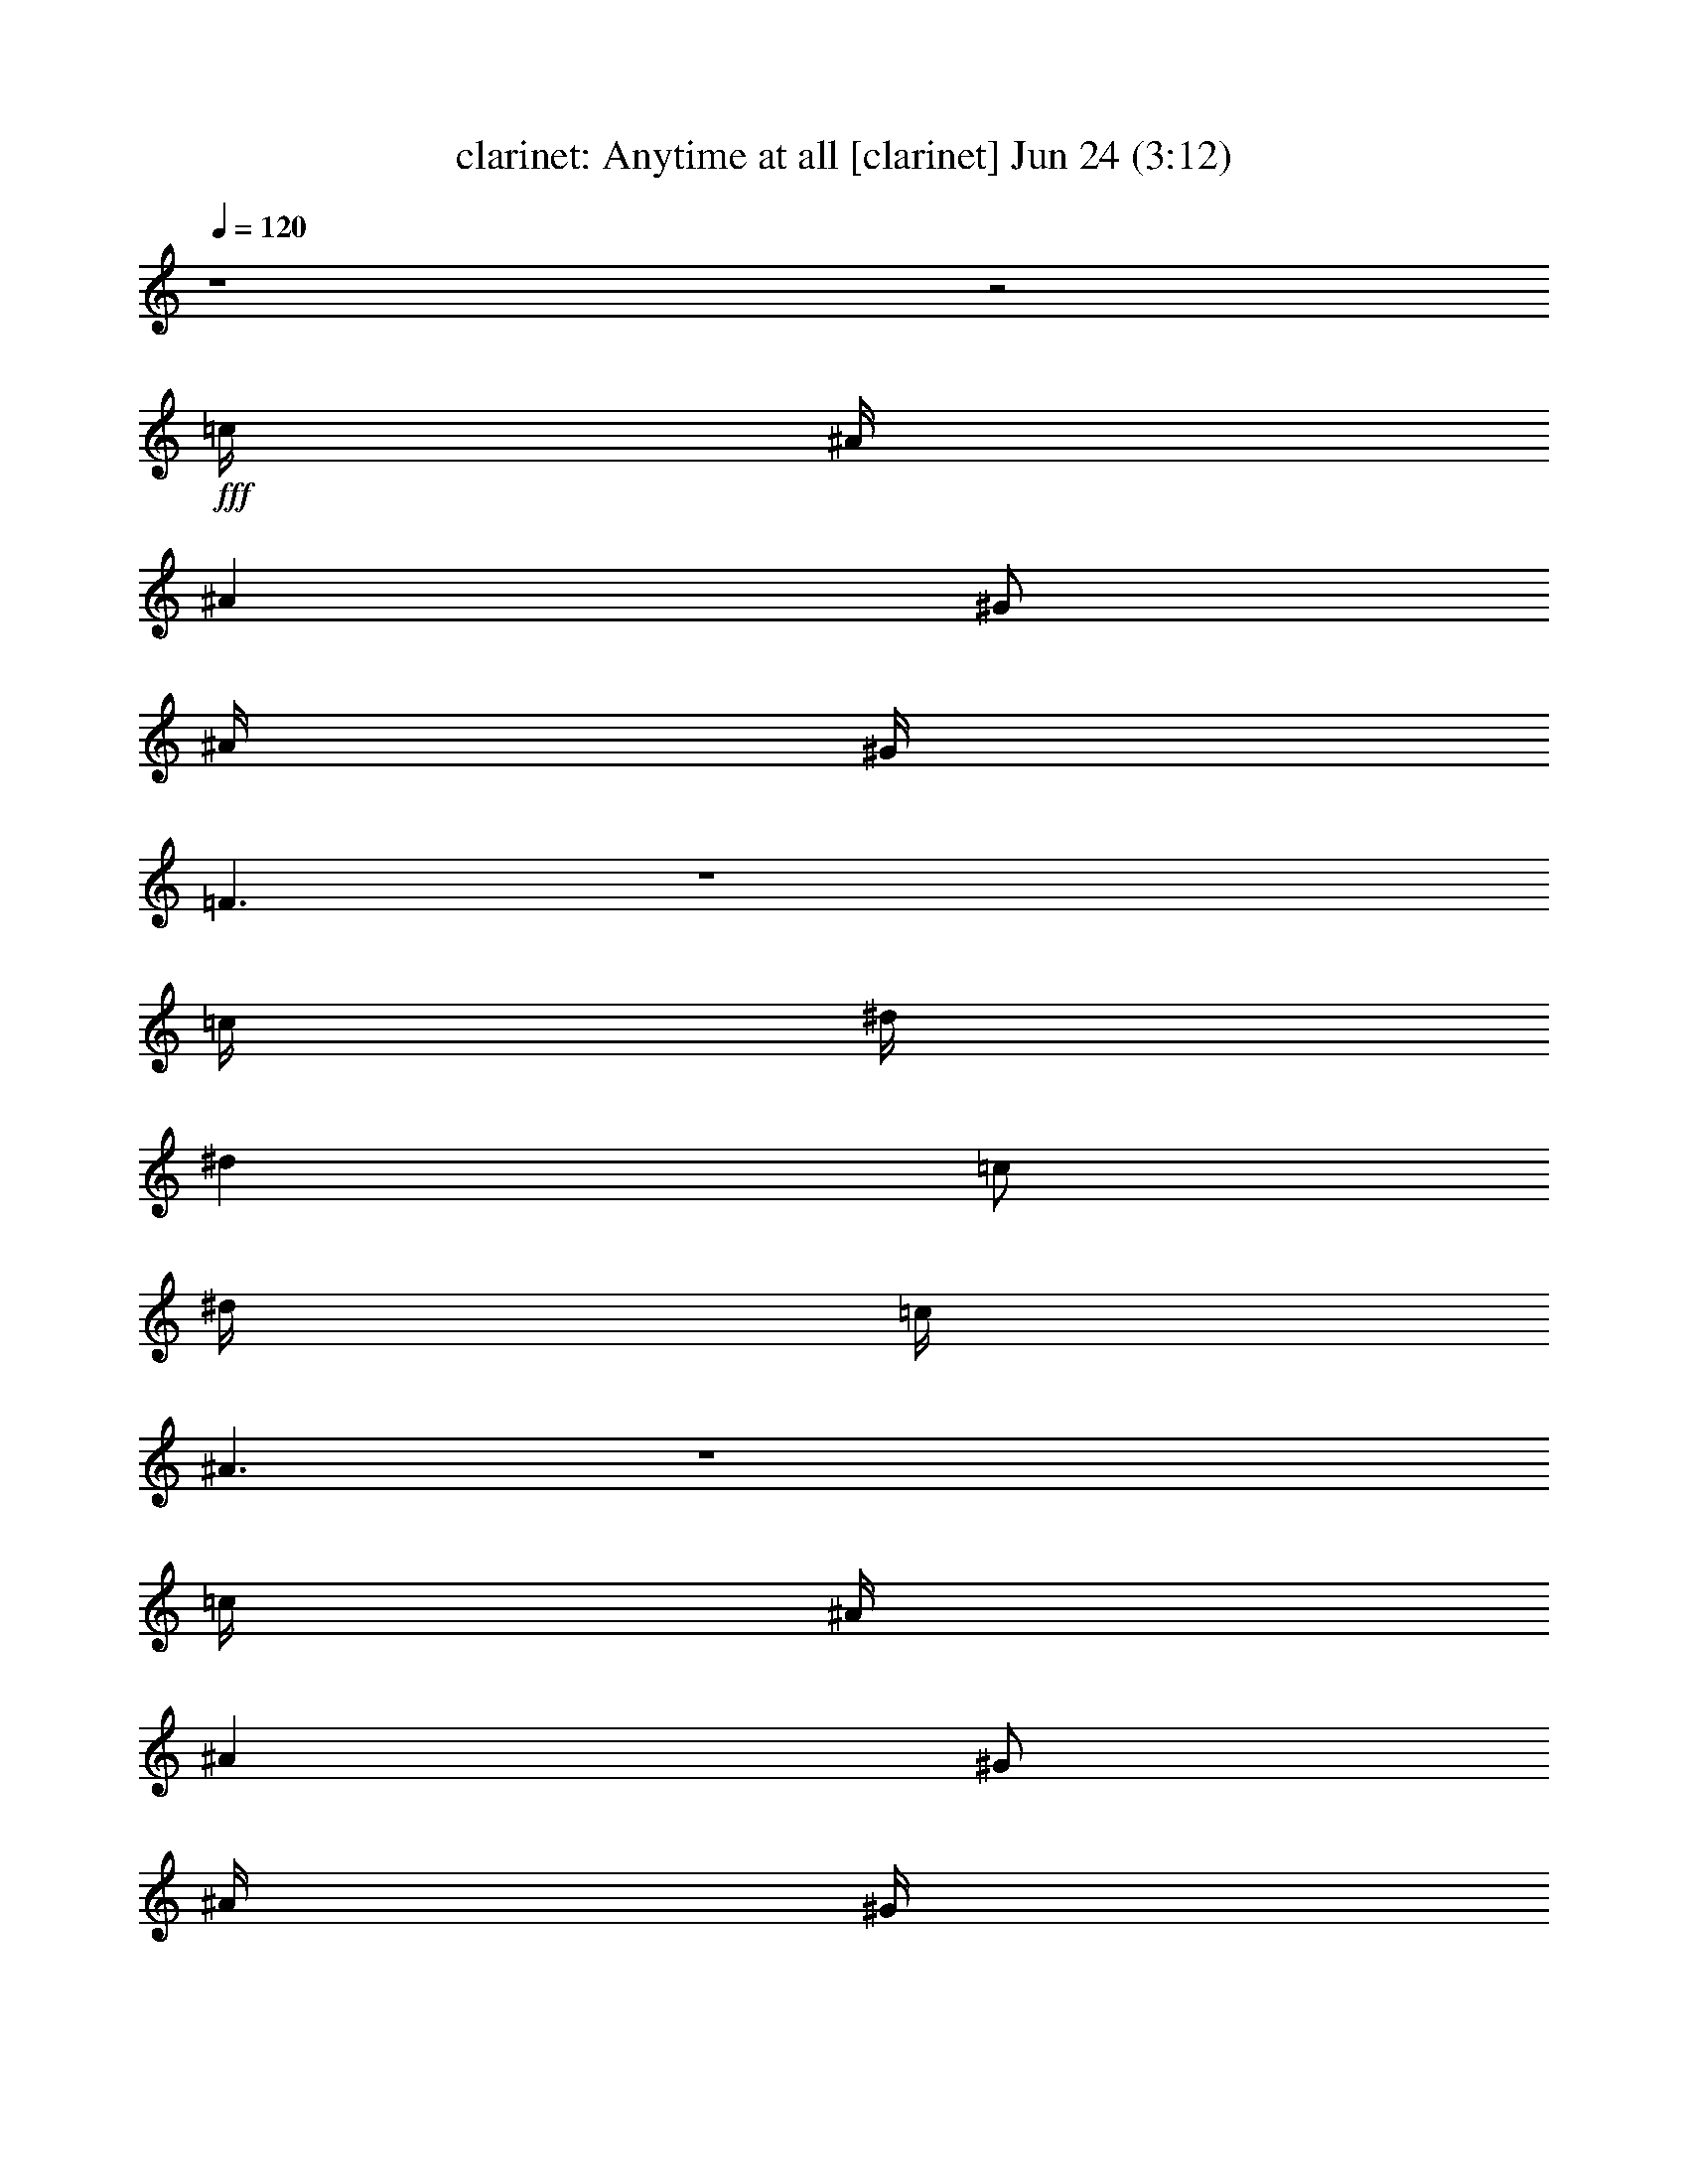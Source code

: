 %  Anytime at all
%  conversion by morganfey
%  http://fefeconv.mirar.org/?filter_user=morganfey&view=all
%  24 Jun 11:31
%  using Firefern's ABC converter
%  
%  Artist: The Beatles
%  Mood: rock, pop, 
%  
%  Playing multipart files:
%    /play <filename> <part> sync
%  example:
%  pippin does:  /play weargreen 2 sync
%  samwise does: /play weargreen 3 sync
%  pippin does:  /playstart
%  
%  If you want to play a solo piece, skip the sync and it will start without /playstart.
%  
%  
%  Recommended solo or ensemble configurations (instrument/file):
%  duo: clarinet/anytimeatall(2):2 - lute/anytimeatall(2):6
%  quintet: drums/anytimeatall(2):1 - clarinet/anytimeatall(2):2 - lute/anytimeatall(2):3 - harp/anytimeatall(2):4 - theorbo/anytimeatall(2):5
%  

X:2
T: clarinet: Anytime at all [clarinet] Jun 24 (3:12)
Z: Transcribed by Firefern's ABC sequencer
%  Transcribed for Lord of the Rings Online playing
%  Transpose: 0 (0 octaves)
%  Tempo factor: 100%
L: 1/4
K: C
Q: 1/4=120
z4 z2
+fff+ =c/4
^A/4
^A
^G/2
^A/4
^G/4
=F3/2
z4
=c/4
^d/4
^d
=c/2
^d/4
=c/4
^A3/2
z4
=c/4
^A/4
^A
^G/2
^A/4
^G/4
=F
B3/4
^A/4
^A/4
^G/4
^A/2
^G/2
^A/4
^G/4
=F/2
z/2
^D/2
B/2
^A
^G/2
^G4
z4
^G,
^G,/2-
[^G,/2-^A,/2]
[^G,-=C]
[^G,^C]
[=G,/2-^D/2]
[=G,/2-=F/2]
[=G,/2-=C/2]
[=G,3/2-^D3/2]
+ff+ =G,
=F,/2-
+fff+ [=F,/2-=F/2]
[=F,/2-=F/2]
[=F,/2-=F/2]
[=F,/2-=F/2]
[=F,-=F]
[=F,/2^C/2-]
[E,2-^C2]
+ff+ E,2
+fff+ [^D,/2-=C/2]
[^D,/2-^D/2]
[^D,/2-=C/2]
[^D,2-^D2]
[^D,/2^D/2]
[=G,-=F]
[=G,3/2-^D3/2]
[=G,/2-=C/2]
[=G,/2-^A,/2]
[=G,/2^G,/2-]
^G,
^G,/2-
[^G,/2-^A,/2]
[^G,-=C]
[^G,^C]
[=G,/2-^D/2]
[=G,/2-=F/2]
[=G,/2-=C/2]
[=G,3/2-^D3/2]
+ff+ =G,
=F,/2-
+fff+ [=F,/2-=F/2]
[=F,/2-=F/2]
[=F,/2-=F/2]
[=F,/2-=F/2]
[=F,-=F]
[=F,/2^C/2-]
[E,2-^C2]
+ff+ E,2
+fff+ [^D,/2-=C/2]
[^D,/2-^D/2]
[^D,/2-=C/2]
[^D,2-^D2]
[^D,/2^D/2]
[=G,-=F]
[=G,3/2-^D3/2]
[=G,/2-=C/2]
[=G,/2-^A,/2]
[=G,/2^G,/2-]
^G,3
z3
=c/4
^A/4
^A
^G/2
^A/4
^G/4
=F3/2
z4
=c/4
^d/4
^d
=c/2
^d/4
=c/4
^A3/2
z4
=c/4
^A/4
^A
^G/2
^A/4
^G/4
=F
B3/4
^A/4
^A/4
^G/4
^A/2
^G/2
^A/4
^G/4
=F/2
z/2
^D/2
B/2
^A
^G/2
^G4
z4
^G,
^G,/2-
[^G,/2-^A,/2]
[^G,-=C]
[^G,^C]
[=G,/2-^D/2]
[=G,/2-=F/2]
[=G,/2-=C/2]
[=G,3/2-^D3/2]
+ff+ =G,
=F,/2-
+fff+ [=F,/2-=F/2]
[=F,/2-=F/2]
[=F,/2-=F/2]
[=F,/2-=F/2]
[=F,-=F]
[=F,/2^C/2-]
[E,2-^C2]
+ff+ E,2
^D,-
+fff+ [^D,/2-=C/2]
[^D,-^D]
[^D,-^D]
[^D,/2^D/2]
[=G,-=F]
[=G,3/2-^D3/2]
[=G,/2-=C/2]
[=G,/2-^A,/2]
[=G,/2^G,/2-]
^G,
^G,/2-
[^G,/2-^A,/2]
[^G,-=C]
[^G,^C]
[=G,/2-^D/2]
[=G,/2-=F/2]
[=G,/2-=C/2]
[=G,3/2-^D3/2]
[=G,/2-=F/2]
+ff+ =G,/2
=F,/2-
+fff+ [=F,/2-=F/2]
[=F,/2-=F/2]
[=F,/2-=F/2]
[=F,/2-=F/2]
[=F,-=F]
[=F,/2^C/2-]
[E,2-^C2]
+ff+ E,2
+fff+ [^D,/2-=C/2]
[^D,/2-^D/2]
[^D,/2-=C/2]
[^D,2-^D2]
[^D,/2^D/2]
[=G,-=F]
[=G,3/2-^D3/2]
[=G,/2-=C/2]
[=G,/2-^A,/2]
[=G,/2^G,/2-]
^G,3
z3
=c/4
^A/4
^A
^G/2
^A/4
^G/4
=F3/2
z4
=c/4
^d/4
^d
=c/2
^d/4
=c/4
^A3/2
z4
=c/4
^A/4
^A
^G/2
^A/4
^G/4
=F
B3/4
^A/4
^A/4
^G/4
^A/2
^G/2
^A/4
^G/4
=F/2
z/2
^D/2
B/2
^A
^G/2
^G4
z4
+ff+ ^A,2
=C2
^C4
^A,3/4
^A,/2
^A,3/4
=C3/4
=C/2
=C3/4
^C11/4
[^D/2^d/2]
[E3/4e3/4]
[=F11/4=f11/4]
[=F/2=f/2]
[^F3/4^f3/4]
[=G11/4=g11/4]
[=G/2=g/2]
[=G3/4=g3/4]
[^G3/4^g3/4]
[^G/2^g/2]
[^G3/4^g3/4]
[^G3/4^g3/4]
[^G/2^g/2]
[^G3/4^g3/4]
[^A3/4^a3/4]
[^A/2^a/2]
[^A3/4^a3/4]
[^A3/4^a3/4]
[^G/2^g/2]
[^A3/4^a3/4]
^c
[=c=c']
[^A/2^a/2]
[^G^g]
+fff+ [=c5/2=c'5/2-]
[=c/4-=c'/4-]
[^A/4=c/4-=c'/4-]
[^A/2-=c/2=c'/2]
^A/2
^G/2
^A/4
^G/4
=F3/2
z4
=c/4
^d/4
^d
=c/2
^d/4
=c/4
^A3/2
z4
=c/4
^A/4
^A
^G/2
^A/4
^G/4
=F
B3/4
^A/4
^A/4
^G/4
^A/2
^G/2
^A/4
^G/4
=F/2
z/2
^D/2
B/2
^A
^G/2
^G4
z3/2
=c
^A/2
^A/2
^G/2
^A/4
^G/4
=F3/2
z4
=c/4
^d/4
^d
=c/2
^d/4
=c/4
^A3/2
z4
=c/4
^A/4
^A
^G/2
^A/4
^G/4
=F
B3/4
^A/4
^A/4
^G/4
^A/2
^G/2
^A/4
^G/4
=F/2
z/2
^D/2
B/2
^A
^G/2
^G4
z3/2
=c
^A/2
^A/2
^G/2
^A/4
^G/4
=F3/2
z4
=c/4
^d/4
^d
=c/2
^d/4
=c/4
^A3/2
z4
=c/4
^A/4
^A
^G/2
^A/4
^G/4
=F
B3/4
^A/4
^A/4
^G/4
^A/2
^G/2
^A/4
^G/4
=F/2
z/2
^D/2
B/2
^A
^G/2
^G4
z3/2
=c
^A/2
^A/2
^G/2
^A/4
^G/4
=F
B3/4
^A/4
^A/4
^G/4
^A/2
^G/2
^A/4
^G/4
=F/2
z/2
^D/2
B/2
^A
^G/2
^G2


X:6
T: lute: Anytime at all [lute 2] Jun 24 (3:12)
Z: Transcribed by Firefern's ABC sequencer
%  Transcribed for Lord of the Rings Online playing
%  Transpose: 0 (0 octaves)
%  Tempo factor: 100%
L: 1/4
K: C
Q: 1/4=120
z4 z4
+f+ [=F,=C=F^G=c]
[=F,=C=F^G=c]
[=F,/2-=C/2-=F/2^G/2=c/2]
[^D,/2=F,/2=C/2=F/2^G/2=c/2]
[=F,/2=C/2=F/2^G/2=c/2]
[^G,/4-^D/4-^G/4=c/4]
[^G,5/4^D5/4]
[^G,^D^G=c]
[^G,/2^D/2^G/2=c/2]
[^G,/2^D/2^G/2=c/2]
[^G,/2^D/2^G/2=c/2]
[^G,/2^D/2^G/2=c/2]
[^D,^A,^D=G^A]
[^D,/2^A,/2-^D/2=G/2^A/2]
[^D,/2^A,/2^D/2=G/2^A/2]
[^D,/2^A,/2^D/2^G/2^A/2]
[^D,^A,^D=G^G^A]
[^D,/2^A,/2-^D/2-=G/2-^A/2-]
[^D,^A,^D=G^A]
[^D,/2^A,/2-^D/2-=G/2-^A/2-]
[^D,/2^A,/2^D/2=G/2^A/2]
[^D,/2-^A,/2^D/2=G/2^A/2]
[^D,/2^A,/2^D/2=G/2^A/2]
[^D,/2-^A,/2-B,/2^D/2=G/2^A/2]
[^D,/2E,/2^A,/2=C/2=G/2^A/2]
[=F,=C=F^G=c]
[=F,/2=C/2-=F/2-^G/2-=c/2-]
[=F,/2=C/2=F/2^G/2=c/2]
[=F,/2-=C/2-=F/2^G/2=c/2]
[=F,/2=C/2=F/2^G/2=c/2]
[=F,/2-=C/2-=F/2^G/2=c/2]
[^D,/2=F,/2=C/2=F/2^G/2=c/2]
[^C,/2=F,/2^G,/2^C/2=F/2^c/2]
+mp+ [^C,/2=F,/2^G,/2^C/2=F/2^c/2]
+f+ [^C,/2=F,/2-^G,/2-^C/2-=F/2-^c/2-]
[^C,/2=F,/2^G,/2^C/2=F/2^c/2]
[^D,/2^A,/2^C/2=G/2^A/2^c/2]
+mp+ [^D,/2^A,/2^C/2=G/2^A/2^c/2]
+f+ [^D,/2^A,/2-^C/2=G/2^A/2^c/2-]
[^D,/2^A,/2^C/2=G/2^A/2^c/2]
[^G,^D^G=c^c]
[^G,/2^D/2-^G/2=c/2]
[^G,/2^D/2^G/2=c/2]
[^G,/2-^D/2-^G/2^A/2=c/2]
[^G,/2^D/2^G/2=c/2]
+mp+ [^G,/2-^D/2-^G/2=c/2]
+f+ [^G,/2^D/2^G/2=c/2]
[^G,^D^G=c]
[^G,/2^D/2-^G/2=c/2]
[^G,/2^D/2^G/2=c/2]
[^G,/2-^D/2-^G/2=c/2]
[^G,/2^D/2^G/2=c/2]
[^G,/2-^D/2-^G/2=c/2]
[^G,/2^D/2^G/2=c/2]
[^G,/4-^D/4-^G/4-=c/4]
[^G,3/4^D3/4^G3/4=c3/4]
[^G,/2^D/2-^G/2=c/2]
[^G,/2^D/2^G/2=c/2]
[^G,/2-^D/2-^G/2=c/2]
[^G,/2^D/2^G/2=c/2]
+mp+ [^G,/2-^D/2-^G/2=c/2]
[^G,/2^D/2^G/2=c/2]
+f+ [=C,/4-=G,/4-=C/4-^D/4-=G/4=c/4]
[=C,3/4=G,3/4=C3/4^D3/4=G3/4=c3/4]
[=C,/2-=G,/2=C/2-^D/2=G/2=c/2]
[=C,/2=G,/2=C/2^D/2=G/2=c/2]
[^D,/2-=G,/2=C/2^D/2=G/2=c/2]
[^D,/2=G,/2=C/2^D/2=G/2=c/2]
[=C,/2-=G,/2=C/2^D/2=G/2=c/2]
+mp+ [=C,/2=G,/2=C/2^D/2=G/2=c/2]
+f+ [=F,/4-=C/4-=F/4-^G/4=c/4]
[=F,3/4=C3/4=F3/4^G3/4=c3/4]
[=F,/2=C/2-=F/2-^G/2=c/2]
[=F,/2=C/2=F/2^G/2=c/2]
[=C,/2-=F,/2-=C/2-=F/2-^G/2=c/2]
[=C,/2=F,/2=C/2=F/2^G/2=c/2]
[=F,/2-=C/2-=F/2-^G/2=c/2]
[=F,/2=C/2=F/2^G/2=c/2]
[E,/4-^G,/4-B,/4-^C/4-E/4-^c/4]
[E,3/4-^G,3/4B,3/4-^C3/4E3/4^G3/4]
[E,/2^G,/2-B,/2-^C/2-^G/2^c/2]
[E,/2-^G,/2B,/2-^C/2^G/2^c/2]
[E,/2-^G,/2-B,/2-^C/2-^G/2^c/2]
[E,/2^G,/2B,/2-^C/2E/2^c/2]
[^C,/2E,/2-^G,/2-B,/2-^C/2-^c/2]
[^C,/4-E,/4^G,/4-B,/4^C/4-E/4-]
[^C,/4^G,/4^C/4E/4]
[^D,/4-^G,/4-^D/4-^G/4-=c/4]
[^D,3/4-^G,3/4^D3/4^G3/4=c3/4]
[^D,/2^G,/2-^D/2-^G/2=c/2]
[^D,/2^G,/2^D/2^G/2=c/2]
[^D,/2-^G,/2-^D/2-^G/2=c/2]
[^D,/2-^G,/2^D/2^G/2=c/2]
[^D,/2-^G,/2-^D/2-^G/2=c/2]
[^D,/2^G,/2^D/2^G/2=c/2]
[^D,/4-^A,/4-^D/4-=G/4^A/4]
[^D,3/4^A,3/4^D3/4=G3/4^A3/4]
[^D,/2^A,/2-^D/2=G/2^A/2]
[^D,/2^A,/2^D/2=G/2^A/2]
[^D,/2-^A,/2-^D/2=G/2^A/2]
[^D,/2^A,/2^D/2=G/2^A/2]
+mp+ [^D,/2-^A,/2-^D/2=G/2^A/2]
[^D,/2^A,/2^D/2=G/2^A/2]
+f+ [^G,/4-^D/4-^G/4-=c/4]
[^G,3/4^D3/4^G3/4=c3/4]
[^G,/2^D/2-^G/2=c/2]
[^G,/2^D/2^G/2=c/2]
[^G,/2-^D/2-^G/2=c/2]
[^G,/2^D/2^G/2=c/2]
+mp+ [^G,/2-^D/2-^G/2=c/2]
[^G,/2^D/2^G/2=c/2]
+f+ [=C,/4-=G,/4-=C/4-^D/4-=G/4=c/4]
[=C,3/4=G,3/4=C3/4^D3/4=G3/4=c3/4]
[=C,/2-=G,/2=C/2-^D/2=G/2=c/2]
[=C,/2=G,/2=C/2^D/2=G/2=c/2]
[^D,/2-=G,/2=C/2^D/2=G/2=c/2]
[^D,/2=G,/2=C/2^D/2=G/2=c/2]
[=C,/2-=G,/2=C/2^D/2=G/2=c/2]
+mp+ [=C,/2=G,/2=C/2^D/2=G/2=c/2]
+f+ [=F,/4-=C/4-=F/4-^G/4=c/4]
[=F,3/4=C3/4=F3/4^G3/4=c3/4]
[=F,/2=C/2-=F/2-^G/2=c/2]
[=F,/2=C/2=F/2^G/2=c/2]
[=C,/2-=F,/2-=C/2-=F/2-^G/2=c/2]
[=C,/2=F,/2=C/2=F/2^G/2=c/2]
[=F,/2-=C/2-=F/2-^G/2=c/2]
[=F,/2=C/2=F/2^G/2=c/2]
[E,/4-^G,/4-B,/4-^C/4-^G/4]
[E,3/4-^G,3/4B,3/4-^C3/4^G3/4^c3/4]
[E,/2^G,/2-B,/2-^C/2-^G/2^c/2]
[E,/2-^G,/2B,/2-^C/2E/2^G/2]
[^C,/2-E,/2-^G,/2-B,/2-^C/2-^G/2]
[^C,/2E,/2^G,/2B,/2-^C/2^c/2]
[E,/2-^G,/2-B,/2-^C/2-E/2]
[E,/4-^G,/4-B,/4^C/4-E/4-^G/4-]
[E,/4^G,/4^C/4E/4^G/4]
[^D,/4-^G,/4-^D/4-^G/4=c/4]
[^D,3/4-^G,3/4^D3/4^G3/4=c3/4]
[^D,/2^G,/2-^D/2-^G/2=c/2]
[^D,/2-^G,/2^D/2^G/2=c/2]
[=C,/2-^D,/2-^G,/2-^D/2-^G/2=c/2]
[=C,/2^D,/2^G,/2^D/2^G/2=c/2]
[^D,/2-^G,/2-^D/2-^G/2=c/2]
[^D,/2^G,/2^D/2^G/2=c/2]
[^D,/4-^A,/4-^D/4-=G/4^A/4]
[^D,3/4^A,3/4^D3/4=G3/4^A3/4]
[^D,/2^A,/2-^D/2=G/2^A/2]
[^D,/2^A,/2^D/2=G/2^A/2]
[^D,/2-^A,/2-^D/2=G/2^A/2]
[^D,/2^A,/2^D/2=G/2^A/2]
[^D,/2-^A,/2-^D/2=G/2^A/2]
+mp+ [^D,/2^A,/2^D/2=G/2^A/2]
+f+ [^G,/4-^D/4^G/4-=c/4-^c/4-]
[^G,3/4^G3/4=c3/4^c3/4]
[^G,/2^D/2-^G/2=c/2]
[^G,/2^D/2^G/2=c/2]
[^D,/2-^G,/2-^D/2-^G/2^A/2=c/2]
[^D,/2^G,/2^D/2^G/2=c/2]
[^D,/2-^G,/2-^D/2-^G/2=c/2]
[^D,/2^G,/2^D/2^G/2=c/2]
[^G,^D^G-=c-]
+p+ [^G=c]
z2
+f+ [=F,=C=F^G=c]
[=F,=C=F^G=c]
[=F,/2-=C/2-=F/2^G/2=c/2]
[^D,/2=F,/2=C/2=F/2^G/2=c/2]
[=F,/2=C/2=F/2^G/2=c/2]
[^G,/4-^D/4-^G/4=c/4]
[^G,5/4^D5/4]
[^G,^D^G=c]
[^G,/2^D/2^G/2=c/2]
[^G,/2^D/2^G/2=c/2]
[^G,/2^D/2^G/2=c/2]
[^G,/2^D/2^G/2=c/2]
[^D,^A,^D=G^A]
[^D,/2^A,/2-^D/2=G/2^A/2]
[^D,/2^A,/2^D/2=G/2^A/2]
[^D,/2^A,/2^D/2^G/2^A/2]
[^D,^A,^D=G^G^A]
[^D,/2^A,/2-^D/2-=G/2-^A/2-]
[^D,^A,^D=G^A]
[^D,/2^A,/2-^D/2-=G/2-^A/2-]
[^D,/2^A,/2^D/2=G/2^A/2]
[^D,/2-^A,/2^D/2=G/2^A/2]
[^D,/2^A,/2^D/2=G/2^A/2]
[^D,/2-^A,/2-B,/2^D/2=G/2^A/2]
[^D,/2E,/2^A,/2=C/2=G/2^A/2]
[=F,=C=F^G=c]
[=F,/2=C/2-=F/2-^G/2-=c/2-]
[=F,/2=C/2=F/2^G/2=c/2]
[=F,/2-=C/2-=F/2^G/2=c/2]
[=F,/2=C/2=F/2^G/2=c/2]
[=F,/2-=C/2-=F/2^G/2=c/2]
[^D,/2=F,/2=C/2=F/2^G/2=c/2]
[^C,/2=F,/2^G,/2^C/2=F/2^c/2]
+mp+ [^C,/2=F,/2^G,/2^C/2=F/2^c/2]
+f+ [^C,/2=F,/2-^G,/2-^C/2-=F/2-^c/2-]
[^C,/2=F,/2^G,/2^C/2=F/2^c/2]
[^D,/2^A,/2^C/2=G/2^A/2^c/2]
+mp+ [^D,/2^A,/2^C/2=G/2^A/2^c/2]
+f+ [^D,/2^A,/2-^C/2=G/2^A/2^c/2-]
[^D,/2^A,/2^C/2=G/2^A/2^c/2]
[^G,^D^G=c]
[^G,/2^D/2-^G/2=c/2]
[^G,/2^D/2^G/2=c/2]
[^G,/2-^D/2-^G/2=c/2]
[^G,/2^D/2^G/2^A/2-=c/2]
[^G,/2-^D/2-^G/2^A/2=c/2]
[^G,/2^D/2^G/2=c/2]
[^G,^D^G=c]
[^G,/2^D/2-^G/2=c/2]
[^G,/2^D/2^G/2=c/2]
[^G,/2-^D/2-^G/2=c/2]
[^G,/2^D/2^G/2=c/2]
[^G,/2-^D/2-^G/2=c/2]
[^G,/2^D/2^G/2=c/2]
[^G,/4-^D/4-^G/4-=c/4]
[^G,3/4^D3/4^G3/4=c3/4]
[^G,/2^D/2-^G/2=c/2]
[^G,/2^D/2^G/2=c/2]
[^G,/2-^D/2-^G/2=c/2]
[^G,/2^D/2^G/2=c/2]
+mp+ [^G,/2-^D/2-^G/2=c/2]
[^G,/2^D/2^G/2=c/2]
+f+ [=C,/4-=G,/4-=C/4-^D/4-=G/4=c/4]
[=C,3/4=G,3/4=C3/4^D3/4=G3/4=c3/4]
[=C,/2-=G,/2=C/2-^D/2=G/2=c/2]
[=C,/2=G,/2=C/2^D/2=G/2=c/2]
[=C,/2-^D,/2-=G,/2=C/2^D/2=G/2]
[=C,/2^D,/2=G,/2=C/2=G/2=c/2]
[=C,/2-=G,/2=C/2^D/2=G/2=c/2]
+mp+ [=C,/2=G,/2=C/2^D/2=G/2=c/2]
+f+ [=F,/4-=C/4-=F/4-^G/4=c/4]
[=F,3/4=C3/4=F3/4^G3/4=c3/4]
[=F,/2=C/2-=F/2-^G/2=c/2]
[=F,/2=C/2=F/2^G/2=c/2]
[=C,/2-=F,/2-=C/2-=F/2-^G/2=c/2]
[=C,/2=F,/2=C/2=F/2^G/2=c/2]
[=F,/2-=C/2-=F/2-^G/2=c/2]
[=F,/2=C/2=F/2^G/2=c/2]
[E,/4-^G,/4-B,/4-^C/4-^c/4]
[E,3/4-^G,3/4B,3/4-^C3/4^G3/4^c3/4]
[E,/2^G,/2-B,/2-^C/2-E/2^G/2]
[E,/2-^G,/2B,/2-^C/2E/2^c/2]
[E,/2-^G,/2-B,/2-^C/2-E/2^G/2]
[E,/2^G,/2B,/2-^C/2E/2^G/2]
[E,/2-^G,/2-B,/2-^C/2-E/2^G/2]
[^C,/4-E,/4^G,/4-B,/4^C/4-E/4-]
[^C,/4^G,/4^C/4E/4]
[^D,/4-^G,/4-^D/4-^G/4-=c/4]
[^D,3/4-^G,3/4^D3/4^G3/4=c3/4]
[^D,/2^G,/2-^D/2-^G/2=c/2]
[^D,/2^G,/2^D/2^G/2=c/2]
[^D,/2-^G,/2-^D/2-^G/2=c/2]
[^D,/2-^G,/2^D/2^G/2=c/2]
[^D,/2-^G,/2-^D/2-^G/2=c/2]
[^D,/2^G,/2^D/2^G/2=c/2]
[^D,/4-^A,/4-^D/4-=G/4^A/4]
[^D,3/4^A,3/4^D3/4=G3/4^A3/4]
[^D,/2^A,/2-^D/2=G/2^A/2]
[^D,/2^A,/2^D/2=G/2^A/2]
[^D,/2-^A,/2-^D/2=G/2^A/2]
[^D,/2^A,/2^D/2=G/2^A/2]
+mp+ [^D,/2-^A,/2-^D/2=G/2^A/2]
[^D,/2^A,/2^D/2=G/2^A/2]
+f+ [^G,/4-^D/4-^G/4-=c/4]
[^G,3/4^D3/4^G3/4=c3/4]
[^G,/2^D/2-^G/2=c/2]
[^G,/2^D/2^G/2=c/2]
[^G,/2-^D/2-^G/2=c/2]
[^G,/2^D/2^G/2=c/2]
+mp+ [^G,/2-^D/2-^G/2=c/2]
[^G,/2^D/2^G/2=c/2]
+f+ [=C,/4-=G,/4-=C/4-^D/4-=G/4=c/4]
[=C,3/4=G,3/4=C3/4^D3/4=G3/4=c3/4]
[=C,/2-=G,/2=C/2-^D/2=G/2=c/2]
[=C,/2=G,/2=C/2^D/2=G/2=c/2]
[=C,/2-^D,/2-=G,/2=C/2^D/2=G/2]
[=C,/2^D,/2=G,/2=C/2=G/2=c/2]
[=C,/2-=G,/2=C/2^D/2=G/2=c/2]
+mp+ [=C,/2=G,/2=C/2^D/2=G/2=c/2]
+f+ [=F,/4-=C/4-=F/4-^G/4=c/4]
[=F,3/4=C3/4=F3/4^G3/4=c3/4]
[=F,/2=C/2-=F/2-^G/2=c/2]
[=F,/2=C/2=F/2^G/2=c/2]
[=C,/2-=F,/2-=C/2-=F/2-^G/2=c/2]
[=C,/2=F,/2=C/2=F/2^G/2=c/2]
[=F,/2-=C/2-=F/2-^G/2=c/2]
[=F,/2=C/2=F/2^G/2=c/2]
[^C,/4-E,/4-^G,/4-B,/4-^C/4-]
[^C,3/4E,3/4-^G,3/4B,3/4-^C3/4^G3/4]
[E,/2^G,/2-B,/2-^C/2-^G/2^c/2]
[E,/2-^G,/2B,/2-^C/2^G/2^c/2]
[E,/2-^G,/2-B,/2-^C/2-^G/2^c/2]
[E,/2^G,/2B,/2-^C/2E/2^G/2]
[^C,/2-E,/2-^G,/2-B,/2-^C/2-^c/2]
[^C,/4-E,/4-^G,/4-B,/4^C/4-^G/4-]
[^C,/4E,/4^G,/4^C/4^G/4]
[^D,/4-^G,/4-^D/4-^G/4=c/4]
[^D,3/4-^G,3/4^D3/4^G3/4=c3/4]
[^D,/2^G,/2-^D/2-^G/2=c/2]
[^D,/2-^G,/2^D/2^G/2=c/2]
[=C,/2-^D,/2-^G,/2-^D/2-^G/2=c/2]
[=C,/2^D,/2^G,/2^D/2^G/2=c/2]
[^D,/2-^G,/2-^D/2-^G/2=c/2]
[^D,/2^G,/2^D/2^G/2=c/2]
[^D,/4-^A,/4-^D/4-=G/4^A/4]
[^D,3/4^A,3/4^D3/4=G3/4^A3/4]
[^D,/2^A,/2-^D/2=G/2^A/2]
[^D,/2^A,/2^D/2=G/2^A/2]
[^D,/2-^A,/2-^D/2=G/2^A/2]
[^D,/2^A,/2^D/2=G/2^A/2]
[^D,/2-^A,/2-^D/2=G/2^A/2]
+mp+ [^D,/2^A,/2^D/2=G/2^A/2]
+f+ [^G,/4-^D/4^G/4-=c/4-^c/4-]
[^G,3/4^G3/4=c3/4^c3/4]
[^G,/2^D/2-^G/2=c/2]
[^G,/2^D/2^G/2=c/2]
[^D,/2-^G,/2-^D/2-^G/2^A/2=c/2]
[^D,/2^G,/2^D/2^G/2=c/2]
[^D,/2-^G,/2-^D/2-^G/2=c/2]
[^D,/2^G,/2^D/2^G/2=c/2]
[^G,^D^G-=c-]
+p+ [^G=c]
z2
+f+ [=F,=C=F^G=c]
[=F,=C=F^G=c]
[=F,/2-=C/2-=F/2^G/2=c/2]
[^D,/2=F,/2=C/2=F/2^G/2=c/2]
[=F,/2=C/2=F/2^G/2=c/2]
[^G,/4-^D/4-^G/4=c/4]
[^G,5/4^D5/4]
[^G,^D^G=c]
[^G,/2^D/2^G/2=c/2]
[^G,/2^D/2^G/2=c/2]
[^G,/2^D/2^G/2=c/2]
[^G,/2^D/2^G/2=c/2]
[^D,^A,^D=G^A]
[^D,/2^A,/2-^D/2=G/2^A/2]
[^D,/2^A,/2^D/2=G/2^A/2]
[^D,/2^A,/2^D/2^G/2^A/2]
[^D,^A,^D=G^G^A]
[^D,/2^A,/2-^D/2-=G/2-^A/2-]
[^D,^A,^D=G^A]
[^D,/2^A,/2-^D/2-=G/2-^A/2-]
[^D,/2^A,/2^D/2=G/2^A/2]
[^D,/2-^A,/2^D/2=G/2^A/2]
[^D,/2^A,/2^D/2=G/2^A/2]
[^D,/2-^A,/2-B,/2^D/2=G/2^A/2]
[^D,/2E,/2^A,/2=C/2=G/2^A/2]
[=F,=C=F^G=c]
[=F,/2=C/2-=F/2-^G/2-=c/2-]
[=F,/2=C/2=F/2^G/2=c/2]
[=F,/2-=C/2-=F/2^G/2=c/2]
[=F,/2=C/2=F/2^G/2=c/2]
[=F,/2-=C/2-=F/2^G/2=c/2]
[^D,/2=F,/2=C/2=F/2^G/2=c/2]
[^C,/2=F,/2^G,/2^C/2=F/2^c/2]
+mp+ [^C,/2=F,/2^G,/2^C/2=F/2^c/2]
+f+ [^C,/2=F,/2-^G,/2-^C/2-=F/2-^c/2-]
[^C,/2=F,/2^G,/2^C/2=F/2^c/2]
[^D,/2^A,/2^C/2=G/2^A/2^c/2]
+mp+ [^D,/2^A,/2^C/2=G/2^A/2^c/2]
+f+ [^D,/2^A,/2-^C/2=G/2^A/2^c/2-]
[^D,/2^A,/2^C/2=G/2^A/2^c/2]
[^G,^D^G=c^c]
[^G,/2^D/2-^G/2=c/2]
[^G,/2^D/2^G/2=c/2]
[^G,/2-^D/2-^G/2^A/2=c/2]
[^G,/2^D/2^G/2=c/2]
+mp+ [^G,/2-^D/2-^G/2=c/2]
+f+ [^G,/2^D/2^G/2=c/2]
[^G,^D^G=c]
[^G,/2^D/2-^G/2=c/2]
[^G,/2^D/2^G/2=c/2]
[^G,/2-^D/2-^G/2=c/2]
[^G,/2^D/2^G/2=c/2]
[^G,/2-^D/2-^G/2=c/2]
[^G,/2^D/2^G/2=c/2]
[^D,^A,^C-^D=G^c]
[^D,/2^A,/2-^C/2-^D/2=G/2^c/2]
[^D,/2^A,/2^C/2^D/2=G/2^c/2]
[^D,/2-^G,/2-=C/2-=F/2-^G/2=c/2]
[^D,/2-^G,/2-=C/2=F/2^G/2=c/2]
[^D,/2-^G,/2-=C/2-=F/2-^G/2=c/2]
[^D,/2^G,/2=C/2=F/2^G/2=c/2]
[^D,^A,^C=G^A]
[^D,/2^A,/2-^C/2=G/2^A/2]
[^D,/2^A,/2^C/2=G/2^A/2]
[^D,/2-^A,/2-^C/2=G/2^A/2]
[^D,/2^A,/2^C/2=G/2^A/2]
+mp+ [^D,/2-^A,/2-^C/2=G/2^A/2]
[^D,/2^A,/2^C/2=G/2^A/2]
+f+ [^D,3/4^A,3/4^C3/4^D3/4-=G3/4^c3/4]
+mp+ [^D,/4^A,/4^C/4-^D/4=G/4^c/4]
[^D,/4^A,/4^C/4^D/4-=G/4-^c/4-]
+f+ [^D,/4^A,/4-^C/4-^D/4=G/4^c/4]
[^D,/2^A,/2^C/2^D/2=G/2^c/2]
[^D,/2-^G,/2-=C/2-^D/2-=F/2-=c/2]
[^D,/4^G,/4=C/4-^D/4=F/4-^G/4]
+mp+ [^D,/4-^G,/4-=C/4^D/4-=F/4=c/4]
[^D,/4^G,/4=C/4-^D/4=F/4-=c/4-]
[^D,/4-^G,/4-=C/4-^D/4-=F/4-=c/4]
[^D,/2^G,/2=C/2^D/2=F/2=c/2]
+f+ [^D,^A,^C=G^A]
[^D,/2^A,/2-^C/2=G/2^A/2]
[^D,/2^A,/2^C/2=G/2^A/2]
[^D,/2-^A,/2-^C/2=G/2^A/2]
[^D,/4^A,/4^C/4=G/4^A/4]
+mp+ [^D,/4^A,/4^C/4=G/4^A/4]
[^D,/4-^C/4-=G/4-^A/4-]
[^D,/4-^C/4^F/4-=G/4=A/4-^A/4]
[^D,/2^C/2^F/2=G/2=A/2^A/2]
+f+ [^C,^G,^C=F^c]
[^C,/2^G,/2-^C/2=F/2^c/2]
[^C,/2^G,/2^C/2=F/2^c/2]
[^C,/2-=F,/2-^G,/2-^C/2=F/2^c/2]
[^C,/4-=F,/4-^G,/4-^C/4=F/4]
[^C,/4=F,/4^G,/4^C/4=F/4^G/4-]
+p+ [^G,/4-^C/4-=F/4-^G/4]
[^G,/4-^C/4=D/4-=F/4^F/4-=A/4-]
[^G,/2^C/2=D/2=F/2^F/2=A/2]
+f+ [^D,/4-^A,/4-^C/4^D/4-=G/4-^A/4-]
[^D,3/4^A,3/4^D3/4-=G3/4^A3/4]
[^D,/2^A,/2-^C/2^D/2-=G/2^A/2]
[^D,/2^A,/2^C/2^D/2-=G/2^A/2]
[^D,/2-^A,/2-^C/2^D/2-=G/2^A/2]
[^D,/4-^A,/4-^C/4-^D/4=G/4^A/4]
[^D,/4^A,/4^C/4^D/4-=G/4^A/4]
+mp+ [^D,/4-^D/4=G/4-^A/4-]
[^D,/4-=D/4-^F/4-=G/4=A/4-^A/4]
[^D,/2=D/2^F/2=G/2=A/2^A/2]
[=F,3/4-^G,3/4-^C3/4=F3/4^G3/4]
[=F,/4^G,/4^C/4=F/4^G/4-^c/4]
+p+ [^G,/4-^C/4=F/4^G/4^c/4-]
[^G,/4-^C/4=F/4^G/4-^c/4]
+f+ [^C,/2^G,/2^C/2=F/2^G/2^c/2]
[^C,/2-^G,/2-^C/2=F/2^G/2-^c/2]
[^C,/4-^G,/4-^C/4=F/4^G/4^c/4]
[^C,/4^G,/4^C/4=F/4^G/4-^c/4]
+mp+ [=F,/4-^G,/4-^C/4=F/4^G/4]
[=F,/4-^G,/4-^C/4=F/4^G/4-]
[=F,/2^G,/2^C/2=F/2^G/2^c/2]
+f+ [^D,/4-^C/4^D/4-=G/4-^A/4-^d/4-]
[^D,/2-^D/2=G/2^A/2^d/2]
[^D,/4=G/4^A/4^d/4-]
[^D,/4-^C/4-=G/4^A/4^d/4]
[^D,/4^C/4^D/4-=G/4^A/4]
[^D,/2^C/2^D/2=G/2^A/2^d/2]
+mp+ [^A,/2-^C/2^D/2-=G/2^A/2^d/2-]
[^A,/4-^C/4-^D/4=G/4^A/4^d/4]
[^A,/4^C/4^D/4-=G/4^A/4^d/4-]
[^A,/4-^C/4-^D/4=G/4^A/4^d/4]
[^A,/4-^C/4^D/4-=G/4^A/4]
[^A,/2^C/2^D/2=G/2^A/2^d/2]
+f+ [^G,^D^G=c]
[^G,/2^D/2-^G/2-=c/2-]
[^G,/2^D/2^G/2=c/2]
[^G,/2-^D/2-^G/2=c/2]
[^G,/2^D/2^G/2=c/2]
+mp+ [^G,/2-^D/2-^G/2=c/2]
[^G,/2^D/2^G/2=c/2]
+f+ [^G,^D^G=c]
z3
[=F,=C=F^G=c]
[=F,=C=F^G=c]
[=F,/2-=C/2-=F/2^G/2=c/2]
[^D,/2=F,/2=C/2=F/2^G/2=c/2]
[=F,/2=C/2=F/2^G/2=c/2]
[^G,/4-^D/4-^G/4=c/4]
[^G,5/4^D5/4]
[^G,^D^G=c]
[^G,/2^D/2^G/2=c/2]
[^G,/2^D/2^G/2=c/2]
[^G,/2^D/2^G/2=c/2]
[^G,/2^D/2^G/2=c/2]
[^D,^A,^D=G^A]
[^D,/2^A,/2-^D/2=G/2^A/2]
[^D,/2^A,/2^D/2=G/2^A/2]
[^D,/2^A,/2^D/2^G/2^A/2]
[^D,^A,^D=G^G^A]
[^D,/2^A,/2-^D/2-=G/2-^A/2-]
[^D,^A,^D=G^A]
[^D,/2^A,/2-^D/2-=G/2-^A/2-]
[^D,/2^A,/2^D/2=G/2^A/2]
[^D,/2-^A,/2^D/2=G/2^A/2]
[^D,/2^A,/2^D/2=G/2^A/2]
[^D,/2-^A,/2-B,/2^D/2=G/2^A/2]
[^D,/2E,/2^A,/2=C/2=G/2^A/2]
[=F,=C=F^G=c]
[=F,/2=C/2-=F/2-^G/2-=c/2-]
[=F,/2=C/2=F/2^G/2=c/2]
[=F,/2-=C/2-=F/2^G/2=c/2]
[=F,/2=C/2=F/2^G/2=c/2]
[=F,/2-=C/2-=F/2^G/2=c/2]
[^D,/2=F,/2=C/2=F/2^G/2=c/2]
[^C,/2=F,/2^G,/2^C/2=F/2^c/2]
+mp+ [^C,/2=F,/2^G,/2^C/2=F/2^c/2]
+f+ [^C,/2=F,/2-^G,/2-^C/2-=F/2-^c/2-]
[^C,/2=F,/2^G,/2^C/2=F/2^c/2]
[^D,/2^A,/2^C/2=G/2^A/2^c/2]
+mp+ [^D,/2^A,/2^C/2=G/2^A/2^c/2]
+f+ [^D,/2^A,/2-^C/2=G/2^A/2^c/2-]
[^D,/2^A,/2^C/2=G/2^A/2^c/2]
[^G,^D^G=c^c]
[^G,/2^D/2-^G/2=c/2]
[^G,/2^D/2^G/2=c/2]
[^G,/2-^D/2-^G/2^A/2=c/2]
[^G,/2^D/2^G/2=c/2]
+mp+ [^G,/2-^D/2-^G/2=c/2]
+f+ [^G,/2^D/2^G/2=c/2]
[^G,^D^G=c]
[^G,/2^D/2-^G/2=c/2]
[^G,/2^D/2^G/2=c/2]
[^G,/2-^D/2-^G/2=c/2]
[^G,/2^D/2^G/2=c/2]
[^G,/2-^D/2-^G/2=c/2]
[^G,/2^D/2^G/2=c/2]
[=F,=C=F^G=c]
[=F,=C=F^G=c]
[=F,/2-=C/2-=F/2^G/2=c/2]
[^D,/2=F,/2=C/2=F/2^G/2=c/2]
[=F,/2=C/2=F/2^G/2=c/2]
[^G,/4-^D/4-^G/4=c/4]
[^G,5/4^D5/4]
[^G,^D^G=c]
[^G,/2^D/2^G/2=c/2]
[^G,/2^D/2^G/2=c/2]
[^G,/2^D/2^G/2=c/2]
[^G,/2^D/2^G/2=c/2]
[^D,^A,^D=G^A]
[^D,/2^A,/2-^D/2=G/2^A/2]
[^D,/2^A,/2^D/2=G/2^A/2]
[^D,/2^A,/2^D/2^G/2^A/2]
[^D,^A,^D=G^G^A]
[^D,/2^A,/2-^D/2-=G/2-^A/2-]
[^D,^A,^D=G^A]
[^D,/2^A,/2-^D/2-=G/2-^A/2-]
[^D,/2^A,/2^D/2=G/2^A/2]
[^D,/2-^A,/2^D/2=G/2^A/2]
[^D,/2^A,/2^D/2=G/2^A/2]
[^D,/2-B,/2^D/2=G/2^A/2]
[^D,/2E,/2=C/2^D/2=G/2^A/2]
[=F,=C=F^G=c]
[=F,/2=C/2-=F/2-^G/2-=c/2-]
[=F,/2=C/2=F/2^G/2=c/2]
[=F,/2-=C/2-=F/2^G/2=c/2]
[=F,/2=C/2=F/2^G/2=c/2]
[=F,/2-=C/2-=F/2^G/2=c/2]
[^D,/2=F,/2=C/2=F/2^G/2=c/2]
[^C,/2=F,/2^G,/2^C/2=F/2^c/2]
+mp+ [^C,/2=F,/2^G,/2^C/2=F/2^c/2]
+f+ [^C,/2=F,/2-^G,/2-^C/2-=F/2-^c/2-]
[^C,/2=F,/2^G,/2^C/2=F/2^c/2]
[^D,/2^A,/2^C/2=G/2^A/2^c/2]
+mp+ [^D,/2^A,/2^C/2=G/2^A/2^c/2]
+f+ [^D,/2^A,/2-^C/2=G/2^A/2^c/2-]
[^D,/2^A,/2^C/2=G/2^A/2^c/2]
[^G,^D^G=c^c]
[^G,/2^D/2-^G/2=c/2]
[^G,/2^D/2^G/2=c/2]
[^G,/2-^D/2-^G/2^A/2=c/2]
[^G,/2^D/2^G/2=c/2]
+mp+ [^G,/2-^D/2-^G/2=c/2]
+f+ [^G,/2^D/2^G/2=c/2]
[^G,^D^G=c]
[^G,/2^D/2-^G/2=c/2]
[^G,/2^D/2^G/2=c/2]
[^G,/2-^D/2-^G/2=c/2]
[^G,/2^D/2^G/2=c/2]
[^G,/2-^D/2-^G/2=c/2]
[^G,/2^D/2^G/2=c/2]
[=F,=C=F^G=c]
[=F,=C=F^G=c]
[=F,/2-=C/2-=F/2^G/2=c/2]
[^D,/2=F,/2=C/2=F/2^G/2=c/2]
[=F,/2=C/2=F/2^G/2=c/2]
[^G,/4-^D/4-^G/4=c/4]
[^G,5/4^D5/4]
[^G,^D^G=c]
[^G,/2^D/2^G/2=c/2]
[^G,/2^D/2^G/2=c/2]
[^G,/2^D/2^G/2=c/2]
[^G,/2^D/2^G/2=c/2]
[^D,^A,^D=G^A]
[^D,/2^A,/2-^D/2=G/2^A/2]
[^D,/2^A,/2^D/2=G/2^A/2]
[^D,/2^A,/2^D/2^G/2^A/2]
[^D,^A,^D=G^G^A]
[^D,/2^A,/2-^D/2-=G/2-^A/2-]
[^D,^A,^D=G^A]
[^D,/2^A,/2-^D/2-=G/2-^A/2-]
[^D,/2^A,/2^D/2=G/2^A/2]
[^D,/2-^A,/2^D/2=G/2^A/2]
[^D,/2^A,/2^D/2=G/2^A/2]
[^D,/2-B,/2^D/2=G/2^A/2]
[^D,/2E,/2=C/2^D/2=G/2^A/2]
[=F,=C=F^G=c]
[=F,/2=C/2-=F/2-^G/2-=c/2-]
[=F,/2=C/2=F/2^G/2=c/2]
[=F,/2-=C/2-=F/2^G/2=c/2]
[=F,/2=C/2=F/2^G/2=c/2]
[=F,/2-=C/2-=F/2^G/2=c/2]
[^D,/2=F,/2=C/2=F/2^G/2=c/2]
[^C,/2=F,/2^G,/2^C/2=F/2^c/2]
+mp+ [^C,/2=F,/2^G,/2^C/2=F/2^c/2]
+f+ [^C,/2=F,/2-^G,/2-^C/2-=F/2-^c/2-]
[^C,/2=F,/2^G,/2^C/2=F/2^c/2]
[^D,/2^A,/2^C/2=G/2^A/2^c/2]
+mp+ [^D,/2^A,/2^C/2=G/2^A/2^c/2]
+f+ [^D,/2^A,/2-^C/2=G/2^A/2^c/2-]
[^D,/2^A,/2^C/2=G/2^A/2^c/2]
[^G,^D^G=c^c]
[^G,/2^D/2-^G/2=c/2]
[^G,/2^D/2^G/2=c/2]
[^G,/2-^D/2-^G/2^A/2=c/2]
[^G,/2^D/2^G/2=c/2]
+mp+ [^G,/2-^D/2-^G/2=c/2]
+f+ [^G,/2^D/2^G/2=c/2]
[^G,^D^G=c]
[^G,/2^D/2-^G/2=c/2]
[^G,/2^D/2^G/2=c/2]
[^G,/2-^D/2-^G/2=c/2]
[^G,/2^D/2^G/2=c/2]
[^G,/2-^D/2-^G/2=c/2]
[^G,/2^D/2^G/2=c/2]
[^C,=F,^G,^C=F^c]
[^C,/2=F,/2-^G,/2-^C/2-=F/2-^c/2-]
[^C,/2=F,/2^G,/2^C/2=F/2^c/2]
[^C,/2=F,/2^G,/2^C/2=F/2^c/2]
+p+ [^C,/2=F,/2^G,/2^C/2=F/2^c/2]
[^G,/2^C/2=F/2^c/2]
+mp+ [^D,/2^G,/2^C/2=F/2=G/2^A/2]
+f+ [^D,^A,^D=G^A]
[^D,/2^A,/2-^D/2-=G/2-^A/2-]
[^D,/2^A,/2^D/2=G/2^A/2]
[^D,/2^A,/2^D/2=G/2^A/2]
+mp+ [^D,/2^A,/2^D/2=G/2^A/2]
[^D,/2-^A,/2-^D/2=G/2^A/2]
[^D,/2^A,/2^D/2=G/2^A/2]
+f+ [^G,/4-^D/4^G/4-=c/4-^c/4-]
[^G,3/4^G3/4=c3/4^c3/4]
[^G,/2^D/2-^G/2-=c/2-]
[^G,/2^D/2^G/2=c/2]
[^G,/2^D/2-^G/2^A/2=c/2]
[^G,/2^D/2^G/2=c/2]
[^G,/2^D/2-^G/2=c/2]
[^G,/2^D/2^G/2=c/2]
[^G,^D^G=c]
[^G,^D-^G=c]
[^G,7-^D7^G7-=c7-^d7-^g7-]
[^G,^G=c^d^g]



